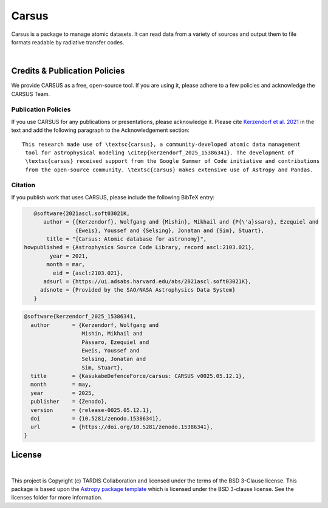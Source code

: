 ======
Carsus
======

Carsus is a package to manage atomic datasets. It can read data from a variety of
sources and output them to file formats readable by radiative transfer codes.

.. image:: https://codecov.io/gh/tardis-sn/carsus/branch/master/graph/badge.svg?token=wzEPZc4JYv
    :target: https://codecov.io/gh/tardis-sn/carsus
    :alt: Coverage

.. image:: http://img.shields.io/badge/powered%20by-AstroPy-orange.svg?style=flat
    :target: http://www.astropy.org
    :alt: Powered by Astropy Badge

.. image:: https://github.com/tardis-sn/carsus/actions/workflows/docs-build.yml/badge.svg
    :target: https://tardis-sn.github.io/carsus
    :alt: docs

.. image:: https://github.com/tardis-sn/carsus/actions/workflows/tests.yml/badge.svg
    :target: https://github.com/tardis-sn/carsus/actions/workflows/tests.yml
    :alt: tests

.. image:: https://badges.gitter.im/Join%20Chat.svg
    :target: https://gitter.im/tardis-sn/carsus
    :alt: Join Chat
|

.. _carsuscredits:

******************************
Credits & Publication Policies
******************************

|DOI_BADGE|

We provide CARSUS as a free, open-source tool. If you are using it, please
adhere to a few policies and acknowledge the CARSUS Team.

Publication Policies
====================

If you use CARSUS for any publications or presentations, please acknowledge
it. Please cite `Kerzendorf et al. 2021 <https://ui.adsabs.harvard.edu/abs/2021ascl.soft03021K>`_ in the text and add the
following paragraph to the Acknowledgement section:

.. parsed-literal::

   This research made use of \\textsc{carsus}, a community-developed atomic data management
    tool for astrophysical modeling \\citep{|CITATION|}. The development of
    \\textsc{carsus} received support from the Google Summer of Code initiative and contributions
    from the open-source community. \\textsc{carsus} makes extensive use of Astropy and Pandas.

Citation
========

If you publish work that uses CARSUS, please include the following BibTeX entry:

.. code-block:: bibtex

    @software{2021ascl.soft03021K,
       author = {{Kerzendorf}, Wolfgang and {Mishin}, Mikhail and {P{\'a}ssaro}, Ezequiel and
                 {Eweis}, Youssef and {Selsing}, Jonatan and {Sim}, Stuart},
        title = "{Carsus: Atomic database for astronomy}",
 howpublished = {Astrophysics Source Code Library, record ascl:2103.021},
         year = 2021,
        month = mar,
          eid = {ascl:2103.021},
       adsurl = {https://ui.adsabs.harvard.edu/abs/2021ascl.soft03021K},
      adsnote = {Provided by the SAO/NASA Astrophysics Data System}
    }

.. |CITATION| replace:: kerzendorf_2025_15386341

.. |DOI_BADGE| image:: https://img.shields.io/badge/DOI-10.5281/zenodo.15386341-blue
                 :target: https://doi.org/10.5281/zenodo.15386341

.. code-block:: bibtex

    @software{kerzendorf_2025_15386341,
      author       = {Kerzendorf, Wolfgang and
                      Mishin, Mikhail and
                      Pássaro, Ezequiel and
                      Eweis, Youssef and
                      Selsing, Jonatan and
                      Sim, Stuart},
      title        = {KasukabeDefenceForce/carsus: CARSUS v0025.05.12.1},
      month        = may,
      year         = 2025,
      publisher    = {Zenodo},
      version      = {release-0025.05.12.1},
      doi          = {10.5281/zenodo.15386341},
      url          = {https://doi.org/10.5281/zenodo.15386341},
    }

*******
License
*******

.. image:: https://img.shields.io/conda/l/conda-forge/tardis-sn
    :target: https://github.com/tardis-sn/tardis/blob/master/licenses/LICENSE.rst

.. image:: http://img.shields.io/badge/powered%20by-AstroPy-orange.svg?style=flat
    :target: http://www.astropy.org
|

This project is Copyright (c) TARDIS Collaboration and licensed under
the terms of the BSD 3-Clause license. This package is based upon
the `Astropy package template <https://github.com/astropy/package-template>`_
which is licensed under the BSD 3-clause license. See the licenses folder for
more information.

